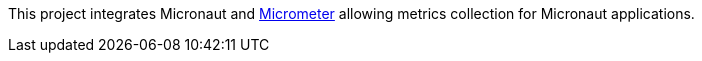 This project integrates Micronaut and https://micrometer.io[Micrometer] allowing metrics collection for Micronaut applications.


